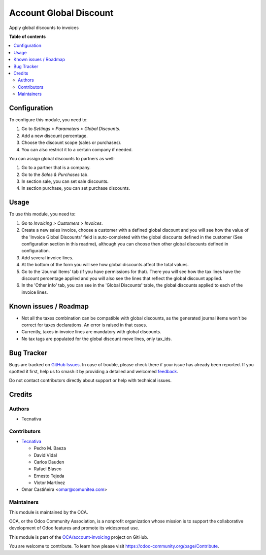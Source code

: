 =======================
Account Global Discount
=======================

.. 
   !!!!!!!!!!!!!!!!!!!!!!!!!!!!!!!!!!!!!!!!!!!!!!!!!!!!
   !! This file is generated by oca-gen-addon-readme !!
   !! changes will be overwritten.                   !!
   !!!!!!!!!!!!!!!!!!!!!!!!!!!!!!!!!!!!!!!!!!!!!!!!!!!!
   !! source digest: sha256:2ca255fdd44114cd7497a3f2adf9e073832d649ae20b802c09d6ac7dc415050e
   !!!!!!!!!!!!!!!!!!!!!!!!!!!!!!!!!!!!!!!!!!!!!!!!!!!!

.. |badge1| image:: https://img.shields.io/badge/maturity-Beta-yellow.png
    :target: https://odoo-community.org/page/development-status
    :alt: Beta
.. |badge2| image:: https://img.shields.io/badge/licence-AGPL--3-blue.png
    :target: http://www.gnu.org/licenses/agpl-3.0-standalone.html
    :alt: License: AGPL-3
.. |badge3| image:: https://img.shields.io/badge/github-OCA%2Faccount--invoicing-lightgray.png?logo=github
    :target: https://github.com/OCA/account-invoicing/tree/17.0/account_global_discount
    :alt: OCA/account-invoicing
.. |badge4| image:: https://img.shields.io/badge/weblate-Translate%20me-F47D42.png
    :target: https://translation.odoo-community.org/projects/account-invoicing-17-0/account-invoicing-17-0-account_global_discount
    :alt: Translate me on Weblate
.. |badge5| image:: https://img.shields.io/badge/runboat-Try%20me-875A7B.png
    :target: https://runboat.odoo-community.org/builds?repo=OCA/account-invoicing&target_branch=17.0
    :alt: Try me on Runboat

|badge1| |badge2| |badge3| |badge4| |badge5|

Apply global discounts to invoices

**Table of contents**

.. contents::
   :local:

Configuration
=============

To configure this module, you need to:

1. Go to *Settings > Parameters > Global Discounts*.
2. Add a new discount percentage.
3. Choose the discount scope (sales or purchases).
4. You can also restrict it to a certain company if needed.

You can assign global discounts to partners as well:

1. Go to a partner that is a company.
2. Go to the *Sales & Purchases* tab.
3. In section sale, you can set sale discounts.
4. In section purchase, you can set purchase discounts.

Usage
=====

To use this module, you need to:

1. Go to *Invoicing > Customers > Invoices*.
2. Create a new sales invoice, choose a customer with a defined global
   discount and you will see how the value of the 'Invoice Global
   Discounts' field is auto-completed with the global discounts defined
   in the customer (See configuration section in this readme), although
   you can choose then other global discounts defined in configuration.
3. Add several invoice lines.
4. At the bottom of the form you will see how global discounts affect
   the total values.
5. Go to the 'Journal Items' tab (if you have permissions for that).
   There you will see how the tax lines have the discount percentage
   applied and you will also see the lines that reflect the global
   discount applied.
6. In the 'Other info' tab, you can see in the 'Global Discounts' table,
   the global discounts applied to each of the invoice lines.

Known issues / Roadmap
======================

-  Not all the taxes combination can be compatible with global
   discounts, as the generated journal items won't be correct for taxes
   declarations. An error is raised in that cases.
-  Currently, taxes in invoice lines are mandatory with global
   discounts.
-  No tax tags are populated for the global discount move lines, only
   tax_ids.

Bug Tracker
===========

Bugs are tracked on `GitHub Issues <https://github.com/OCA/account-invoicing/issues>`_.
In case of trouble, please check there if your issue has already been reported.
If you spotted it first, help us to smash it by providing a detailed and welcomed
`feedback <https://github.com/OCA/account-invoicing/issues/new?body=module:%20account_global_discount%0Aversion:%2017.0%0A%0A**Steps%20to%20reproduce**%0A-%20...%0A%0A**Current%20behavior**%0A%0A**Expected%20behavior**>`_.

Do not contact contributors directly about support or help with technical issues.

Credits
=======

Authors
-------

* Tecnativa

Contributors
------------

-  `Tecnativa <https://www.tecnativa.com>`__

   -  Pedro M. Baeza
   -  David Vidal
   -  Carlos Dauden
   -  Rafael Blasco
   -  Ernesto Tejeda
   -  Víctor Martínez

-  Omar Castiñeira <omar@comunitea.com>

Maintainers
-----------

This module is maintained by the OCA.

.. image:: https://odoo-community.org/logo.png
   :alt: Odoo Community Association
   :target: https://odoo-community.org

OCA, or the Odoo Community Association, is a nonprofit organization whose
mission is to support the collaborative development of Odoo features and
promote its widespread use.

This module is part of the `OCA/account-invoicing <https://github.com/OCA/account-invoicing/tree/17.0/account_global_discount>`_ project on GitHub.

You are welcome to contribute. To learn how please visit https://odoo-community.org/page/Contribute.

